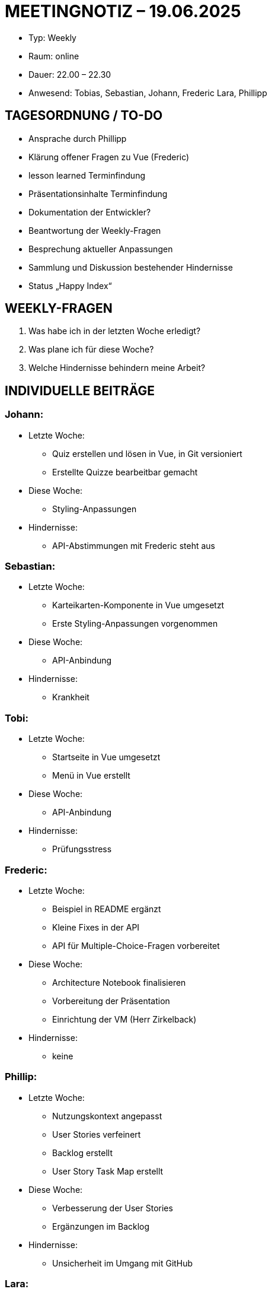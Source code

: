 = MEETINGNOTIZ – 19.06.2025

--
* Typ: Weekly  
* Raum: online  
* Dauer: 22.00 – 22.30  
* Anwesend: Tobias, Sebastian, Johann, Frederic Lara, Phillipp
--
== TAGESORDNUNG / TO-DO
--
* Ansprache durch Phillipp 
* Klärung offener Fragen zu Vue (Frederic)
* lesson learned Terminfindung
* Präsentationsinhalte Terminfindung
* Dokumentation der Entwickler? 
* Beantwortung der Weekly-Fragen
* Besprechung aktueller Anpassungen
* Sammlung und Diskussion bestehender Hindernisse
* Status „Happy Index“
--

== WEEKLY-FRAGEN

1. Was habe ich in der letzten Woche erledigt?
2. Was plane ich für diese Woche?
3. Welche Hindernisse behindern meine Arbeit?

== INDIVIDUELLE BEITRÄGE

=== Johann:
--
* Letzte Woche:
** Quiz erstellen und lösen in Vue, in Git versioniert
** Erstellte Quizze bearbeitbar gemacht   
* Diese Woche:
** Styling-Anpassungen  
* Hindernisse:
** API-Abstimmungen mit Frederic steht aus 
--

=== Sebastian:
--
* Letzte Woche:
** Karteikarten-Komponente in Vue umgesetzt
** Erste Styling-Anpassungen vorgenommen  
* Diese Woche:
** API-Anbindung
* Hindernisse:
** Krankheit 
--

=== Tobi:
--
* Letzte Woche:
** Startseite in Vue umgesetzt
** Menü in Vue erstellt
* Diese Woche:
** API-Anbindung 
* Hindernisse:
** Prüfungsstress 
--

=== Frederic:
--
* Letzte Woche:
** Beispiel in README ergänzt
** Kleine Fixes in der API
** API für Multiple-Choice-Fragen vorbereitet
* Diese Woche:
** Architecture Notebook finalisieren
** Vorbereitung der Präsentation
** Einrichtung der VM (Herr Zirkelback)
* Hindernisse:
** keine
--


=== Phillip:
--
* Letzte Woche:
** Nutzungskontext angepasst
** User Stories verfeinert
** Backlog erstellt
** User Story Task Map erstellt  
* Diese Woche:
** Verbesserung der User Stories
** Ergänzungen im Backlog
* Hindernisse:
** Unsicherheit im Umgang mit GitHub 
--

=== Lara:
--
* Letzte Woche:
** Wireframes finalisiert → im Miro-Board zur Ansicht bereit 
** Meeting-Notizen in Git ergänzt 
** Präsentation fertiggestellt
** Beleghinweise & 3. Iteration datiert
** Dokumente final reviewed
** Zuweisen der Risiken
* Diese Woche:
** Happy Index Diagramme in Git inkludieren 
* Hindernisse:
** keine  
--


== HINDERNISSE
--
* **Johann:** API-Anfrage an Frederic offen
* **Philipp:** Unsicherheit im Umgang mit GitHub
--

== BESCHLÜSSE UND NÄCHSTE SCHRITTE
--
* **Präsentationsinhalte:** Abstimmung und finale Klärung am 24.06.2025
* **Lesson Learned:** Termin für Teamfeedback am 24.06.2025
* **Abstimmung Dokumentation:** am 24.06
* **API-Integration:** Abstimmung Johann/Frederic bis 24.06.2025
* **Feedback Wireframes:** Review nicht gewünscht
* **Rückmeldung zu README-Dateien:** positives Feedback - wird beibehalten
-- 
